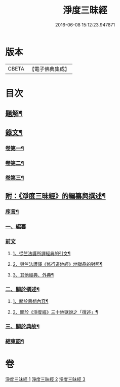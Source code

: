 #+TITLE: 淨度三昧經 
#+DATE: 2016-06-08 15:12:23.947871

* 版本
 |     CBETA|【電子佛典集成】|

* 目次
** [[file:KR6v0076_001.txt::001-0226a2][題解¶]]
** [[file:KR6v0076_001.txt::001-0231a5][錄文¶]]
*** [[file:KR6v0076_001.txt::001-0231a6][卷第一¶]]
*** [[file:KR6v0076_002.txt::002-0262a1][卷第二¶]]
*** [[file:KR6v0076_003.txt::003-0292a1][卷第三¶]]
** [[file:KR6v0076_003.txt::003-0327a3][附：《淨度三昧經》的編纂與撰述¶]]
*** [[file:KR6v0076_003.txt::003-0327a7][序言¶]]
*** [[file:KR6v0076_003.txt::003-0327a21][一、編纂]]
*** [[file:KR6v0076_003.txt::003-0328a1][前文]]
**** [[file:KR6v0076_003.txt::003-0328a9][1、從竺法護所譯經典的引文¶]]
**** [[file:KR6v0076_003.txt::003-0336a23][2、與竺法護譯《修行道地經》地獄品的對照¶]]
**** [[file:KR6v0076_003.txt::003-0339a8][3、其他經典、外典¶]]
*** [[file:KR6v0076_003.txt::003-0341a22][二、關於撰述¶]]
**** [[file:KR6v0076_003.txt::003-0341a23][1、關於思想內容¶]]
**** [[file:KR6v0076_003.txt::003-0342a10][2、關於《淨度經》三十地獄說之「撰述」¶]]
*** [[file:KR6v0076_003.txt::003-0344a10][三、關於典故¶]]
*** [[file:KR6v0076_003.txt::003-0346a17][結束語¶]]

* 卷
[[file:KR6v0076_001.txt][淨度三昧經 1]]
[[file:KR6v0076_002.txt][淨度三昧經 2]]
[[file:KR6v0076_003.txt][淨度三昧經 3]]

